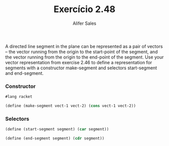 #+Title: Exercício 2.48
#+Author: Alifer Sales

A directed line segment in the plane can be represented as a pair of vectors -- the vector running from the origin to the start-point of the segment, and the vector running from the origin to the end-point of the segment. Use your vector representation from exercise 2.46 to define a representation for segments with a constructor make-segment and selectors start-segment and end-segment.

*** Constructor

#+BEGIN_SRC scheme
 #lang racket

 (define (make-segment vect-1 vect-2) (cons vect-1 vect-2))
#+END_SRC

*** Selectors

#+BEGIN_SRC scheme
 (define (start-segment segment) (car segment))

 (define (end-segment segment) (cdr segment))
#+END_SRC
